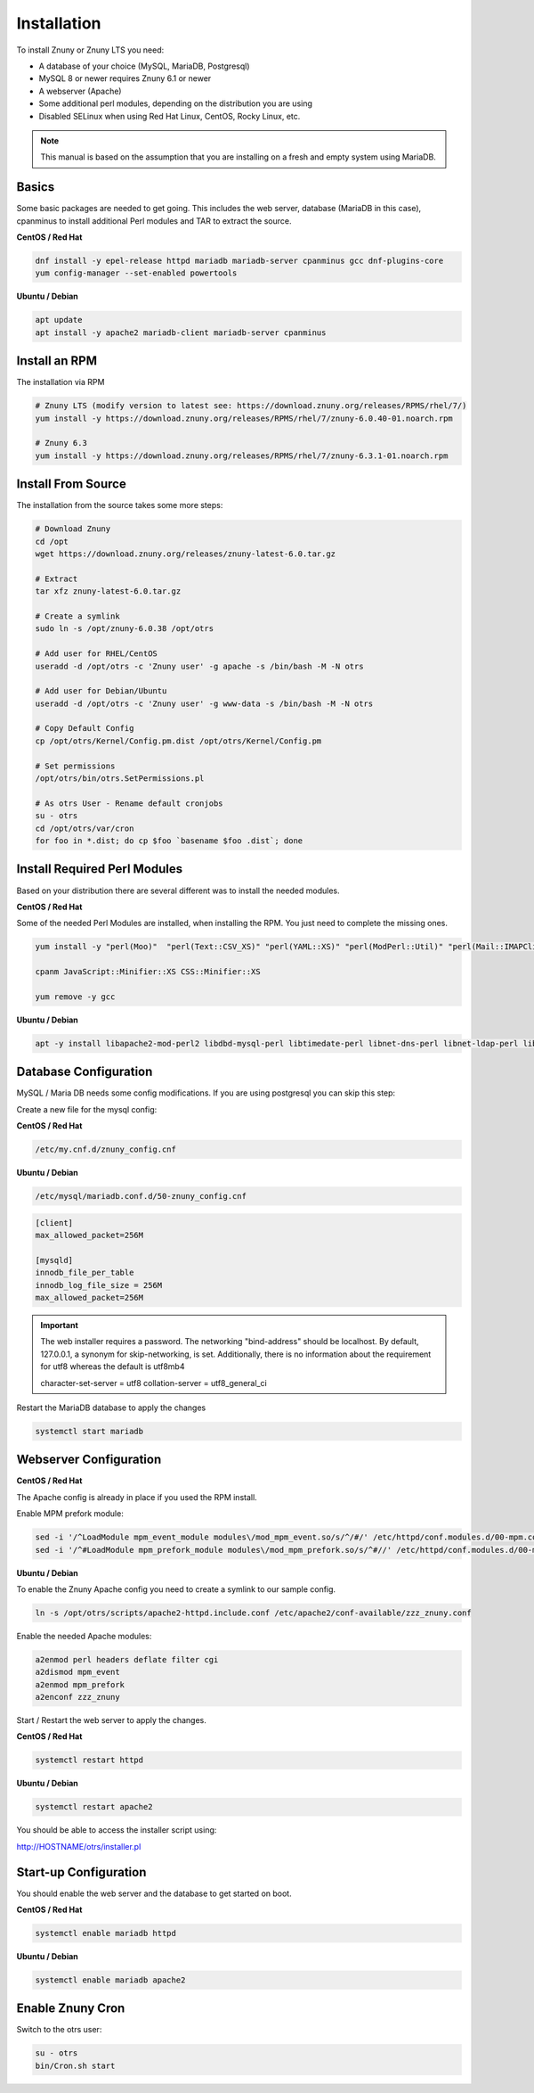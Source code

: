 Installation
############
.. PageNavigation installupdate_install:

To install Znuny or Znuny LTS you need:

- A database of your choice (MySQL, MariaDB, Postgresql)
- MySQL 8 or newer requires Znuny 6.1 or newer
- A webserver (Apache)
- Some additional perl modules, depending on the distribution you are using
- Disabled SELinux when using Red Hat Linux, CentOS, Rocky Linux, etc.

.. note::

  This manual is based on the assumption that you are installing on a fresh and empty system using MariaDB.


Basics
******

Some basic packages are needed to get going. 
This includes the web server, database (MariaDB in this case), cpanminus to install additional
Perl modules and TAR to extract the source.

**CentOS / Red Hat**

.. code-block::

  dnf install -y epel-release httpd mariadb mariadb-server cpanminus gcc dnf-plugins-core
  yum config-manager --set-enabled powertools

**Ubuntu / Debian**

.. code-block::

  apt update
  apt install -y apache2 mariadb-client mariadb-server cpanminus

Install an RPM
**************

The installation via RPM

.. code-block::

  # Znuny LTS (modify version to latest see: https://download.znuny.org/releases/RPMS/rhel/7/)
  yum install -y https://download.znuny.org/releases/RPMS/rhel/7/znuny-6.0.40-01.noarch.rpm

  # Znuny 6.3
  yum install -y https://download.znuny.org/releases/RPMS/rhel/7/znuny-6.3.1-01.noarch.rpm


Install From Source
*******************

The installation from the source takes some more steps:

.. code-block::

  # Download Znuny
  cd /opt
  wget https://download.znuny.org/releases/znuny-latest-6.0.tar.gz  

  # Extract
  tar xfz znuny-latest-6.0.tar.gz

  # Create a symlink 
  sudo ln -s /opt/znuny-6.0.38 /opt/otrs

  # Add user for RHEL/CentOS
  useradd -d /opt/otrs -c 'Znuny user' -g apache -s /bin/bash -M -N otrs

  # Add user for Debian/Ubuntu
  useradd -d /opt/otrs -c 'Znuny user' -g www-data -s /bin/bash -M -N otrs

  # Copy Default Config
  cp /opt/otrs/Kernel/Config.pm.dist /opt/otrs/Kernel/Config.pm

  # Set permissions
  /opt/otrs/bin/otrs.SetPermissions.pl

  # As otrs User - Rename default cronjobs
  su - otrs
  cd /opt/otrs/var/cron
  for foo in *.dist; do cp $foo `basename $foo .dist`; done

Install Required Perl Modules
*****************************

Based on your distribution there are several different was to install the needed modules. 

**CentOS / Red Hat**

Some of the needed Perl Modules are installed, when installing the RPM. You just need
to complete the missing ones.

.. code-block::

  yum install -y "perl(Moo)"  "perl(Text::CSV_XS)" "perl(YAML::XS)" "perl(ModPerl::Util)" "perl(Mail::IMAPClient)" "perl(JSON::XS)" "perl(Encode::HanExtra)" "perl(Crypt::Eksblowfish::Bcrypt)"

  cpanm JavaScript::Minifier::XS CSS::Minifier::XS

  yum remove -y gcc

**Ubuntu / Debian**

.. code-block::

  apt -y install libapache2-mod-perl2 libdbd-mysql-perl libtimedate-perl libnet-dns-perl libnet-ldap-perl libio-socket-ssl-perl libpdf-api2-perl libsoap-lite-perl libtext-csv-xs-perl libjson-xs-perl libapache-dbi-perl libxml-libxml-perl libxml-libxslt-perl libyaml-perl libarchive-zip-perl libcrypt-eksblowfish-perl libencode-hanextra-perl libmail-imapclient-perl libtemplate-perl libdatetime-perl libmoo-perl bash-completion libyaml-libyaml-perl libjavascript-minifier-xs-perl libcss-minifier-xs-perl libauthen-sasl-perl libauthen-ntlm-perl libpackage-stash-perl

Database Configuration
**********************

MySQL / Maria DB needs some config modifications. If you are using
postgresql you can skip this step:


Create a new file for the mysql config:

**CentOS / Red Hat**

.. code-block::

  /etc/my.cnf.d/znuny_config.cnf

**Ubuntu / Debian**

.. code-block::

	/etc/mysql/mariadb.conf.d/50-znuny_config.cnf

.. code-block::

	[client]
	max_allowed_packet=256M

	[mysqld]
	innodb_file_per_table
	innodb_log_file_size = 256M
	max_allowed_packet=256M

.. important::

  The web installer requires a password. The networking "bind-address" should be localhost. By default, 127.0.0.1, a synonym for skip-networking, is set. Additionally, there is no information about the requirement for utf8 whereas the default is utf8mb4

  character-set-server  = utf8
  collation-server      = utf8_general_ci

Restart the MariaDB database to apply the changes

.. code-block::

  systemctl start mariadb

Webserver Configuration
***********************

**CentOS / Red Hat**

The Apache config is already in place if you used the RPM install.

Enable MPM prefork module:

.. code-block:: bash

  sed -i '/^LoadModule mpm_event_module modules\/mod_mpm_event.so/s/^/#/' /etc/httpd/conf.modules.d/00-mpm.conf
  sed -i '/^#LoadModule mpm_prefork_module modules\/mod_mpm_prefork.so/s/^#//' /etc/httpd/conf.modules.d/00-mpm.conf


**Ubuntu / Debian**

To enable the Znuny Apache config you need to create a symlink to our sample config. 

.. code-block:: bash

  ln -s /opt/otrs/scripts/apache2-httpd.include.conf /etc/apache2/conf-available/zzz_znuny.conf


Enable the needed Apache modules:

.. code-block:: bash

  a2enmod perl headers deflate filter cgi
  a2dismod mpm_event
  a2enmod mpm_prefork
  a2enconf zzz_znuny


Start / Restart the web server to apply the changes.

**CentOS / Red Hat**

.. code-block:: bash

  systemctl restart httpd

**Ubuntu / Debian**

.. code-block:: bash

  systemctl restart apache2

You should be able to access the installer script using:

http://HOSTNAME/otrs/installer.pl

Start-up Configuration
***********************

You should enable the web server and the database to get started on boot.

**CentOS / Red Hat**

.. code-block:: bash

  systemctl enable mariadb httpd

**Ubuntu / Debian**

.. code-block:: bash

  systemctl enable mariadb apache2

Enable Znuny Cron
*****************

Switch to the otrs user:

.. code-block:: bash

  su - otrs
  bin/Cron.sh start
